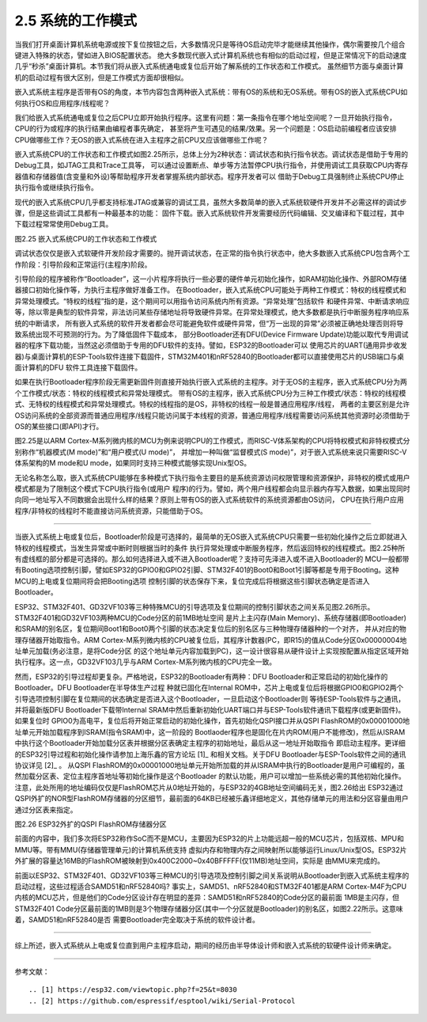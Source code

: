 ===========================
2.5 系统的工作模式
===========================

当我们打开桌面计算机系统电源或按下复位按钮之后，大多数情况只是等待OS启动完毕才能继续其他操作，偶尔需要按几个组合键进入特殊的状态，譬如进入BIOS配置状态。
绝大多数现代嵌入式计算机系统也有相似的启动过程，但是正常情况下的启动速度几乎“秒杀”桌面计算机。本节我们将从嵌入式系统通电或复位后开始了解系统的工作状态和工作模式。
虽然细节方面与桌面计算机的启动过程有很大区别，但是工作模式方面却很相似。

嵌入式系统主程序是否带有OS的角度，本节内容包含两种嵌入式系统：带有OS的系统和无OS系统。带有OS的嵌入式系统CPU如何执行OS和应用程序/线程呢？

我们给嵌入式系统通电或复位之后CPU立即开始执行程序。这里有问题：第一条指令在哪个地址空间呢？一旦开始执行指令，CPU的行为或程序的执行结果由编程者事先确定，
甚至将产生可遇见的结果/效果。另一个问题是：OS启动前编程者应该安排CPU做哪些工作？无OS的嵌入式系统在进入主程序之前CPU又应该做哪些工作呢？

嵌入式系统CPU的工作状态和工作模式如图2.25所示，总体上分为2种状态：调试状态和执行指令状态。调试状态是借助于专用的Debug工具，如JTAG工具和Trace工具等，
可以通过设置断点、单步等方法暂停CPU执行指令，并使用调试工具获取CPU内寄存器值和存储器值(含变量和外设)等帮助程序开发者掌握系统内部状态。程序开发者可以
借助于Debug工具强制终止系统CPU停止执行指令或继续执行指令。

现代的嵌入式系统CPU几乎都支持标准JTAG或兼容的调试工具，虽然大多数简单的嵌入式系统软硬件开发并不必需这样的调试步骤，但是这些调试工具都有一种最基本的功能：
固件下载。嵌入式系统软件开发需要经历代码编辑、交叉编译和下载过程，其中下载过程常常使用Debug工具。

.. image:: ../_static/images/c2/mcu_working_mode.jpg
  :scale: 25%
  :align: center

图2.25  嵌入式系统CPU的工作状态和工作模式

调试状态仅仅是嵌入式软硬件开发阶段才需要的。抛开调试状态，在正常的指令执行状态中，绝大多数嵌入式系统CPU包含两个工作阶段：引导阶段和正常运行(主程序)阶段。

引导阶段的程序被称作“Bootloader”，这一小片程序将执行一些必要的硬件单元初始化操作，如RAM初始化操作、外部ROM存储器接口初始化操作等，为执行主程序做好准备工作。
在Bootloader，嵌入式系统CPU可能处于两种工作模式：特权的线程模式和异常处理模式。“特权的线程”指的是，这个期间可以用指令访问系统内所有资源。“异常处理”包括软件
和硬件异常、中断请求响应等，除以零是典型的软件异常，非法访问某些存储地址将导致硬件异常。在异常处理模式，绝大多数都是执行中断服务程序响应系统的中断请求，
所有嵌入式系统的软件开发者都会尽可能避免软件或硬件异常，但“万一出现的异常”必须被正确地处理否则将导致系统出现不可预测的行为。为了降低固件下载成本，
部分Bootloader还有DFU(Device Firmware Update)功能以取代专用调试器的程序下载功能，当然这必须借助于专用的DFU软件的支持。譬如，ESP32的Bootloader可以
使用芯片的UART(通用异步收发器)与桌面计算机的ESP-Tools软件连接下载固件，STM32M401和nRF52840的Bootloader都可以直接使用芯片的USB端口与桌面计算机的DFU
软件工具连接下载固件。

如果在执行Bootloader程序阶段无需更新固件则直接开始执行嵌入式系统的主程序。对于无OS的主程序，嵌入式系统CPU分为两个工作模式/状态：特权的线程模式和异常处理模式。
带有OS的主程序，嵌入式系统CPU分为三种工作模式/状态：特权的线程模式、无特权的线程模式和异常处理模式。特权的线程指的是OS，非特权的线程一般是普通应用程序/线程，
两者的主要区别是允许OS访问系统的全部资源而普通应用程序/线程只能访问属于本线程的资源，普通应用程序/线程需要访问系统其他资源时必须借助于OS的某些接口(即API)才行。

图2.25是以ARM Cortex-M系列微内核的MCU为例来说明CPU的工作模式，而RISC-V体系架构的CPU将特权模式和非特权模式分别称作“机器模式(M mode)”和“用户模式(U mode)”，
并增加一种叫做“监督模式(S mode)”，对于嵌入式系统来说只需要RISC-V体系架构的M mode和U mode，如果同时支持三种模式能够实现Unix型OS。

无论名称怎么取，嵌入式系统CPU能够在多种模式下执行指令主要目的是系统资源访问权限管理和资源保护，非特权的模式或用户模式都是为了限制这个模式下CPU执行指令(或用户
程序)的行为。譬如，两个用户线程都会向显示器内存写入数据，如果出现同时向同一地址写入不同数据会出现什么样的结果？原则上带有OS的嵌入式系统软件的系统资源都由OS访问，
CPU在执行用户应用程序/非特权的线程时不能直接访问系统资源，只能借助于OS。

--------------------------

当嵌入式系统上电或复位后，Bootloader阶段是可选择的，最简单的无OS嵌入式系统CPU只需要一些初始化操作之后立即就进入特权的线程模式，当发生异常或中断时则根据当时的条件
执行异常处理或中断服务程序，然后返回特权的线程模式。图2.25种所有虚线框的部分都是可选择的。那么如何选择进入或不进入Bootloader呢？支持可先泽进入或不进入Bootloader的
MCU一般都带有Booting选项控制引脚，譬如ESP32的GPIO0和GPIO2引脚、STM32F401的Boot0和Boot1引脚等都是专用于Booting。这种MCU的上电或复位期间将会把Booting选项
控制引脚的状态保存下来，复位完成后将根据这些引脚状态确定是否进入Bootloader。

ESP32、STM32F401、GD32VF103等三种特殊MCU的引导选项及复位期间的控制引脚状态之间关系见图2.26所示。STM32F401和GD32VF103两种MCU的Code分区的前1MB地址空间
是片上主闪存(Main Memory)、系统存储器(即Bootloader)和SRAM的别名区，复位期间Boot1和Boot0两个引脚的状态决定复位后的别名区与三种物理存储器种的一个对齐，
并从对应的物理存储器开始取指令。ARM Cortex-M系列微内核的CPU被复位后，其程序计数器(PC，即R15)的值从Code分区0x00000004地址单元加载(务必注意，是将Code分区
的这个地址单元内容加载到PC)，这一设计很容易从硬件设计上实现按配置从指定区域开始执行程序。这一点，GD32VF103几乎与ARM Cortex-M系列微内核的CPU完全一致。

然而，ESP32的引导过程却更复杂。严格地说，ESP32的Bootloader有两种：DFU Bootloader和正常启动的初始化操作的Bootloader。DFU Bootloader在半导体生产过程
种就已固化在Internal ROM中，芯片上电或复位后将根据GPIO0和GPIO2两个引导选项控制引脚在复位期间的状态确定是否进入这个Bootloader，一旦启动这个Bootloader则
等待ESP-Tools软件与之通讯，并将最新版DFU Bootloader下载带Internal SRAM中然后重新初始化UART端口并与ESP-Tools软件通讯下载程序(或更新固件)。如果复位时
GPIO0为高电平，复位后将开始正常启动的初始化操作，首先初始化QSPI接口并从QSPI FlashROM的0x00001000地址单元开始加载程序到ISRAM(指令SRAM)中，这一阶段的
Bootlaoder程序也是固化在片内ROM(用户不能修改)，然后从ISRAM中执行这个Bootloader开始加载分区表并根据分区表确定主程序的初始地址，最后从这一地址开始取指令
即启动主程序。更详细的ESP32引导过程和初始化操作请参加上海乐鑫的官方论坛 [1]_ 和相关文档。关于DFU Bootloader与ESP-Tools软件之间的通讯协议详见 [2]_ 。
从QSPI FlashROM的0x00001000地址单元开始所加载的并从ISRAM中执行的Bootloader是用户可编程的，虽然加载分区表、定位主程序首地址等初始化操作是这个Bootloader
的默认功能，用户可以增加一些系统必需的其他初始化操作。注意，此处所用的地址编码仅仅是FlashROM芯片从0地址开始的，与ESP32的4GB地址空间编码无关，图2.26给出
ESP32通过QSPI外扩的NOR型FlashROM存储器的分区细节，最前面的64KB已经被乐鑫详细地定义，其他存储单元的用法和分区容量由用户通过分区表来指定。

.. image:: ../_static/images/c2/esp32_qspiflashrom_usage.jpg
  :scale: 25%
  :align: center

图2.26  ESP32外扩的QSPI FlashROM存储器分区

前面的内容中，我们多次将ESP32称作SoC而不是MCU，主要因为ESP32的片上功能远超一般的MCU芯片，包括双核、MPU和MMU等。带有MMU(存储器管理单元)的计算机系统支持
虚拟内存和物理内存之间映射所以能够运行Linux/Unix型OS。ESP32片外扩展的容量达16MB的FlashROM被映射到0x400C2000~0x40BFFFFF(仅11MB)地址空间，实际是
由MMU来完成的。

前面以ESP32、STM32F401、GD32VF103等三种MCU的引导选项及控制引脚之间关系说明从Bootloader到嵌入式系统主程序的启动过程，这些过程适合SAMD51和nRF52840吗?
事实上，SAMD51、nRF52840和STM32F401都是ARM Cortex-M4F为CPU内核的MCU芯片，但是他们的Code分区设计存在明显的差异：SAMD51和nRF52840的Code分区的最前面
1MB是主闪存，但STM32F401 Code分区最前面的1MB则是3个物理存储器分区(其中一个分区就是Bootloader)的别名区，如图2.22所示。这意味着，SAMD51和nRF52840是否
需要Bootloader完全取决于系统的软件设计者。

--------------------------

综上所述，嵌入式系统从上电或复位直到用户主程序启动，期间的经历由半导体设计师和嵌入式系统的软硬件设计师来确定。



--------------------------

参考文献：
::

.. [1] https://esp32.com/viewtopic.php?f=25&t=8030 
.. [2] https://github.com/espressif/esptool/wiki/Serial-Protocol
